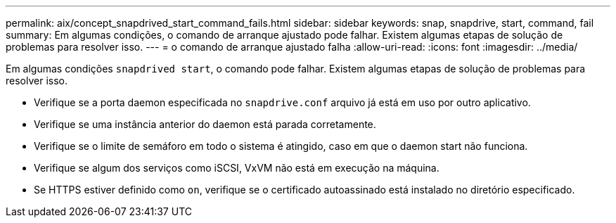 ---
permalink: aix/concept_snapdrived_start_command_fails.html 
sidebar: sidebar 
keywords: snap, snapdrive, start, command, fail 
summary: Em algumas condições, o comando de arranque ajustado pode falhar. Existem algumas etapas de solução de problemas para resolver isso. 
---
= o comando de arranque ajustado falha
:allow-uri-read: 
:icons: font
:imagesdir: ../media/


[role="lead"]
Em algumas condições `snapdrived start`, o comando pode falhar. Existem algumas etapas de solução de problemas para resolver isso.

* Verifique se a porta daemon especificada no `snapdrive.conf` arquivo já está em uso por outro aplicativo.
* Verifique se uma instância anterior do daemon está parada corretamente.
* Verifique se o limite de semáforo em todo o sistema é atingido, caso em que o daemon start não funciona.
* Verifique se algum dos serviços como iSCSI, VxVM não está em execução na máquina.
* Se HTTPS estiver definido como `on`, verifique se o certificado autoassinado está instalado no diretório especificado.

